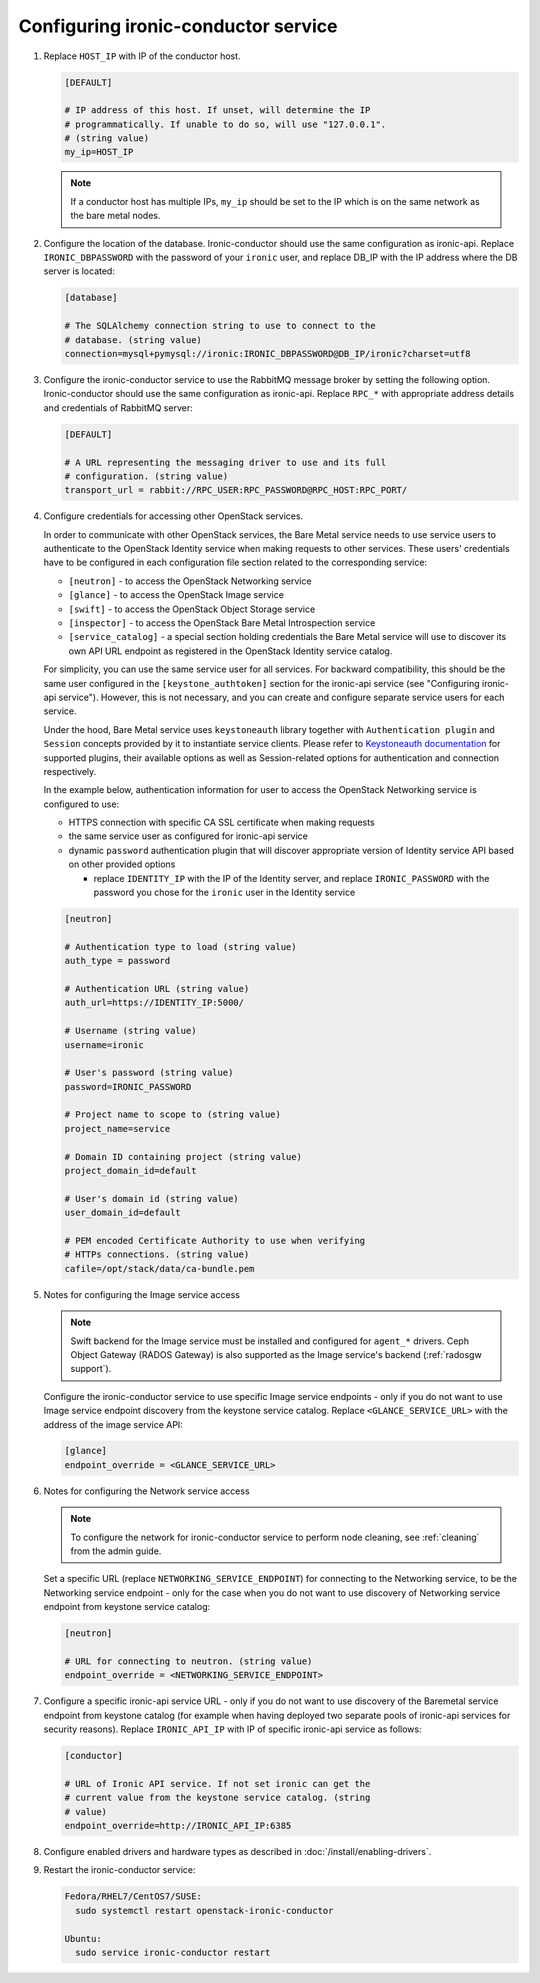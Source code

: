 Configuring ironic-conductor service
------------------------------------

#. Replace ``HOST_IP`` with IP of the conductor host.

   .. code-block:: ini

      [DEFAULT]

      # IP address of this host. If unset, will determine the IP
      # programmatically. If unable to do so, will use "127.0.0.1".
      # (string value)
      my_ip=HOST_IP

   .. note::
      If a conductor host has multiple IPs, ``my_ip`` should
      be set to the IP which is on the same network as the bare metal nodes.

#. Configure the location of the database. Ironic-conductor should use the same
   configuration as ironic-api. Replace ``IRONIC_DBPASSWORD`` with the password
   of your ``ironic`` user, and replace DB_IP with the IP address where the DB
   server is located:

   .. code-block:: ini

      [database]

      # The SQLAlchemy connection string to use to connect to the
      # database. (string value)
      connection=mysql+pymysql://ironic:IRONIC_DBPASSWORD@DB_IP/ironic?charset=utf8

#. Configure the ironic-conductor service to use the RabbitMQ message broker by
   setting the following option. Ironic-conductor should use the same
   configuration as ironic-api. Replace ``RPC_*`` with appropriate
   address details and credentials of RabbitMQ server:

   .. code-block:: ini

      [DEFAULT]

      # A URL representing the messaging driver to use and its full
      # configuration. (string value)
      transport_url = rabbit://RPC_USER:RPC_PASSWORD@RPC_HOST:RPC_PORT/

#. Configure credentials for accessing other OpenStack services.

   In order to communicate with other OpenStack services, the Bare Metal
   service needs to use service users to authenticate to the OpenStack
   Identity service when making requests to other services.
   These users' credentials have to be configured in each
   configuration file section related to the corresponding service:

   * ``[neutron]`` - to access the OpenStack Networking service
   * ``[glance]`` - to access the OpenStack Image service
   * ``[swift]`` - to access the OpenStack Object Storage service
   * ``[inspector]`` - to access the OpenStack Bare Metal Introspection
     service
   * ``[service_catalog]`` - a special section holding credentials
     the Bare Metal service will use to discover its own API URL endpoint
     as registered in the OpenStack Identity service catalog.

   For simplicity, you can use the same service user for all services.
   For backward compatibility, this should be the same user configured
   in the ``[keystone_authtoken]`` section for the ironic-api service
   (see "Configuring ironic-api service").
   However, this is not necessary, and you can create and configure separate
   service users for each service.

   Under the hood, Bare Metal service uses ``keystoneauth`` library
   together with ``Authentication plugin`` and ``Session`` concepts
   provided by it to instantiate service clients.
   Please refer to `Keystoneauth documentation`_ for supported plugins,
   their available options as well as Session-related options
   for authentication and connection respectively.

   In the example below, authentication information for user to access the
   OpenStack Networking service is configured to use:

   * HTTPS connection with specific CA SSL certificate when making requests
   * the same service user as configured for ironic-api service
   * dynamic ``password`` authentication plugin that will discover
     appropriate version of Identity service API based on other
     provided options

     - replace ``IDENTITY_IP`` with the IP of the Identity server,
       and replace ``IRONIC_PASSWORD`` with the password you chose for the
       ``ironic`` user in the Identity service


   .. code-block:: ini

      [neutron]

      # Authentication type to load (string value)
      auth_type = password

      # Authentication URL (string value)
      auth_url=https://IDENTITY_IP:5000/

      # Username (string value)
      username=ironic

      # User's password (string value)
      password=IRONIC_PASSWORD

      # Project name to scope to (string value)
      project_name=service

      # Domain ID containing project (string value)
      project_domain_id=default

      # User's domain id (string value)
      user_domain_id=default

      # PEM encoded Certificate Authority to use when verifying
      # HTTPs connections. (string value)
      cafile=/opt/stack/data/ca-bundle.pem

#. Notes for configuring the Image service access

   .. note::
      Swift backend for the Image service must be installed and configured
      for ``agent_*`` drivers. Ceph Object Gateway (RADOS Gateway) is also
      supported as the Image service's backend (:ref:`radosgw support`).

   Configure the ironic-conductor service to use specific Image service
   endpoints - only if you do not want to use Image service endpoint discovery
   from the keystone service catalog.
   Replace ``<GLANCE_SERVICE_URL>`` with the address of the image service API:

   .. code-block:: ini

      [glance]
      endpoint_override = <GLANCE_SERVICE_URL>


#. Notes for configuring the Network service access

   .. note::
      To configure the network for ironic-conductor service to perform node
      cleaning, see :ref:`cleaning` from the admin guide.

   Set a specific URL (replace ``NETWORKING_SERVICE_ENDPOINT``)
   for connecting to the Networking service, to be the Networking
   service endpoint - only for the case when you do not want to use
   discovery of Networking service endpoint from keystone service catalog:

   .. code-block:: ini

      [neutron]

      # URL for connecting to neutron. (string value)
      endpoint_override = <NETWORKING_SERVICE_ENDPOINT>

#. Configure a specific ironic-api service URL - only if you do not want
   to use discovery of the Baremetal service endpoint from keystone catalog
   (for example when having deployed two separate pools of ironic-api services
   for security reasons).
   Replace ``IRONIC_API_IP`` with IP of specific ironic-api service as follows:

   .. code-block:: ini

      [conductor]

      # URL of Ironic API service. If not set ironic can get the
      # current value from the keystone service catalog. (string
      # value)
      endpoint_override=http://IRONIC_API_IP:6385


#. Configure enabled drivers and hardware types as described in
   :doc:`/install/enabling-drivers`.

#. Restart the ironic-conductor service:

   .. TODO(mmitchell): Split this based on operating system
   .. code-block:: console

      Fedora/RHEL7/CentOS7/SUSE:
        sudo systemctl restart openstack-ironic-conductor

      Ubuntu:
        sudo service ironic-conductor restart

.. _Keystoneauth documentation: https://docs.openstack.org/keystoneauth/latest/
